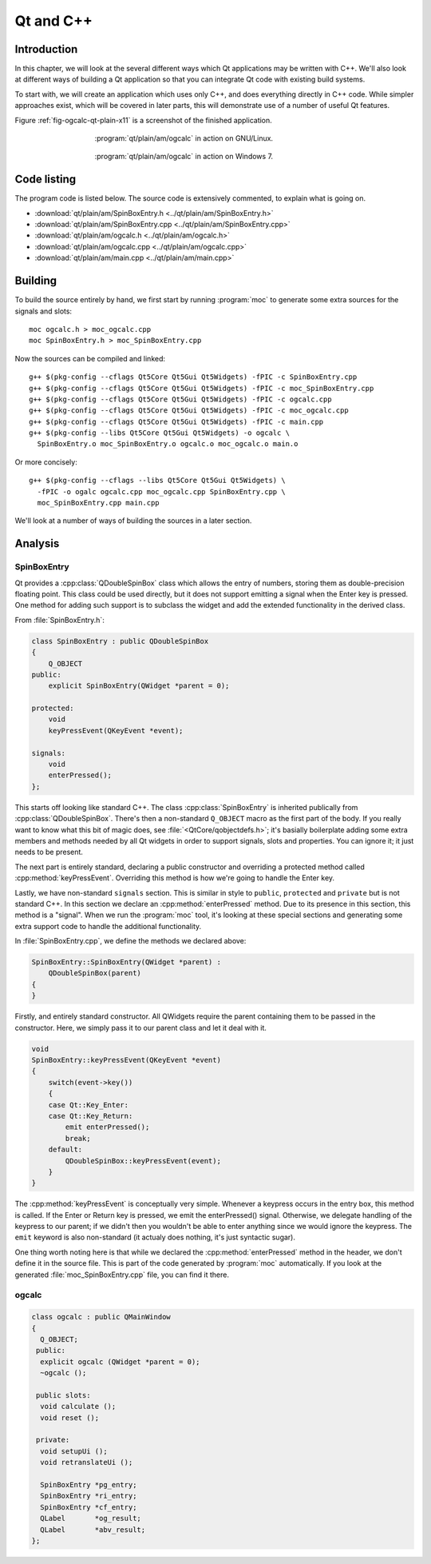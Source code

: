 Qt and C++
==========

Introduction
------------

.. Move to Qt overall chapter.

In this chapter, we will look at the several different ways which Qt
applications may be written with C++.  We'll also look at different
ways of building a Qt application so that you can integrate Qt code
with existing build systems.

To start with, we will create an application which uses only C++, and
does everything directly in C++ code.  While simpler approaches exist,
which will be covered in later parts, this will demonstrate use of a
number of useful Qt features.

Figure :ref:`fig-ogcalc-qt-plain-x11` is a screenshot of the
finished application.

.. _fig-ogcalc-qt-plain-x11:
.. figure:: figures/qt-plain-x11.png
   :figwidth: 60%
   :align: center

   :program:`qt/plain/am/ogcalc` in action on GNU/Linux.

.. _fig-ogcalc-qt-plain-win7:
.. figure:: figures/qt-plain-win7.png
   :figwidth: 60%
   :align: center

   :program:`qt/plain/am/ogcalc` in action on Windows 7.

Code listing
------------

The program code is listed below.  The source code is extensively
commented, to explain what is going on.

* :download:`qt/plain/am/SpinBoxEntry.h <../qt/plain/am/SpinBoxEntry.h>`
* :download:`qt/plain/am/SpinBoxEntry.cpp <../qt/plain/am/SpinBoxEntry.cpp>`
* :download:`qt/plain/am/ogcalc.h <../qt/plain/am/ogcalc.h>`
* :download:`qt/plain/am/ogcalc.cpp <../qt/plain/am/ogcalc.cpp>`
* :download:`qt/plain/am/main.cpp <../qt/plain/am/main.cpp>`

Building
--------

To build the source entirely by hand, we first start by running
:program:`moc` to generate some extra sources for the signals and slots:

::

   moc ogcalc.h > moc_ogcalc.cpp
   moc SpinBoxEntry.h > moc_SpinBoxEntry.cpp

Now the sources can be compiled and linked:

::

   g++ $(pkg-config --cflags Qt5Core Qt5Gui Qt5Widgets) -fPIC -c SpinBoxEntry.cpp
   g++ $(pkg-config --cflags Qt5Core Qt5Gui Qt5Widgets) -fPIC -c moc_SpinBoxEntry.cpp
   g++ $(pkg-config --cflags Qt5Core Qt5Gui Qt5Widgets) -fPIC -c ogcalc.cpp
   g++ $(pkg-config --cflags Qt5Core Qt5Gui Qt5Widgets) -fPIC -c moc_ogcalc.cpp
   g++ $(pkg-config --cflags Qt5Core Qt5Gui Qt5Widgets) -fPIC -c main.cpp
   g++ $(pkg-config --libs Qt5Core Qt5Gui Qt5Widgets) -o ogcalc \
     SpinBoxEntry.o moc_SpinBoxEntry.o ogcalc.o moc_ogcalc.o main.o

Or more concisely:

::

   g++ $(pkg-config --cflags --libs Qt5Core Qt5Gui Qt5Widgets) \
     -fPIC -o ogalc ogcalc.cpp moc_ogcalc.cpp SpinBoxEntry.cpp \
     moc_SpinBoxEntry.cpp main.cpp

.. TODO section ref.

We'll look at a number of ways of building the sources in a later section.

Analysis
--------

SpinBoxEntry
^^^^^^^^^^^^

Qt provides a :cpp:class:`QDoubleSpinBox` class which allows the entry
of numbers, storing them as double-precision floating point.  This
class could be used directly, but it does not support emitting a
signal when the Enter key is pressed.  One method for adding such
support is to subclass the widget and add the extended functionality
in the derived class.

From :file:`SpinBoxEntry.h`:

.. code-block:: c++

   class SpinBoxEntry : public QDoubleSpinBox
   {
       Q_OBJECT
   public:
       explicit SpinBoxEntry(QWidget *parent = 0);

   protected:
       void
       keyPressEvent(QKeyEvent *event);

   signals:
       void
       enterPressed();
   };

This starts off looking like standard C++.  The class
:cpp:class:`SpinBoxEntry` is inherited publically from
:cpp:class:`QDoubleSpinBox`.  There's then a non-standard ``Q_OBJECT``
macro as the first part of the body.  If you really want to know what
this bit of magic does, see :file:`<QtCore/qobjectdefs.h>`; it's
basially boilerplate adding some extra members and methods needed by
all Qt widgets in order to support signals, slots and properties.  You
can ignore it; it just needs to be present.

The next part is entirely standard, declaring a public constructor and
overriding a protected method called :cpp:method:`keyPressEvent`.
Overriding this method is how we're going to handle the Enter key.

Lastly, we have non-standard ``signals`` section.  This is similar in
style to ``public``, ``protected`` and ``private`` but is not standard
C++.  In this section we declare an :cpp:method:`enterPressed` method.
Due to its presence in this section, this method is a "signal".  When
we run the :program:`moc` tool, it's looking at these special sections
and generating some extra support code to handle the additional
functionality.

In :file:`SpinBoxEntry.cpp`, we define the methods we declared above:

.. code-block:: c++

   SpinBoxEntry::SpinBoxEntry(QWidget *parent) :
       QDoubleSpinBox(parent)
   {
   }

Firstly, and entirely standard constructor.  All QWidgets require the
parent containing them to be passed in the constructor.  Here, we
simply pass it to our parent class and let it deal with it.

.. code-block:: c++

   void
   SpinBoxEntry::keyPressEvent(QKeyEvent *event)
   {
       switch(event->key())
       {
       case Qt::Key_Enter:
       case Qt::Key_Return:
           emit enterPressed();
           break;
       default:
           QDoubleSpinBox::keyPressEvent(event);
       }
   }

The :cpp:method:`keyPressEvent` is conceptually very simple.  Whenever
a keypress occurs in the entry box, this method is called.  If the
Enter or Return key is pressed, we emit the enterPressed() signal.
Otherwise, we delegate handling of the keypress to our parent; if we
didn't then you wouldn't be able to enter anything since we would
ignore the keypress.  The ``emit`` keyword is also non-standard (it
actualy does nothing, it's just syntactic sugar).

One thing worth noting here is that while we declared the
:cpp:method:`enterPressed` method in the header, we don't define it in
the source file.  This is part of the code generated by :program:`moc`
automatically.  If you look at the generated
:file:`moc_SpinBoxEntry.cpp` file, you can find it there.


ogcalc
^^^^^^

.. code-block:: c++

   class ogcalc : public QMainWindow
   {
     Q_OBJECT;
    public:
     explicit ogcalc (QWidget *parent = 0);
     ~ogcalc ();

    public slots:
     void calculate ();
     void reset ();

    private:
     void setupUi ();
     void retranslateUi ();

     SpinBoxEntry *pg_entry;
     SpinBoxEntry *ri_entry;
     SpinBoxEntry *cf_entry;
     QLabel       *og_result;
     QLabel       *abv_result;
   };


